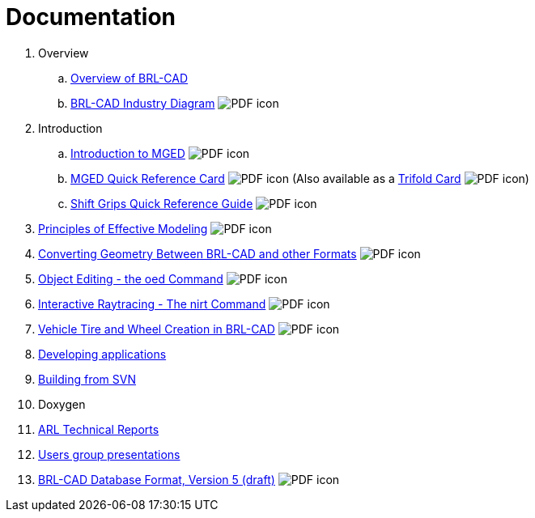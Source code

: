 
= Documentation
:pdf: image:PDF_icon.png[]

. Overview
.. xref:wiki:Overview.adoc[Overview of BRL-CAD]
.. link:{attachmentsdir}/Industry_Diagram.pdf[BRL-CAD Industry Diagram^] {pdf}
. Introduction
.. link:{attachmentsdir}/Introduction_to_MGED.pdf[Introduction to MGED^] {pdf}
.. link:{attachmentsdir}/MGED_Quick_Reference_Card.pdf[MGED Quick Reference Card^] {pdf} (Also available as a link:{attachmentsdir}/MGED_Quick_Reference_Trifold_Card.pdf[Trifold Card^] {pdf})
.. link:{attachmentsdir}/Shift_Grips_Quick_Reference_Guide.pdf[Shift Grips Quick Reference Guide^] {pdf}
. link:{attachmentsdir}/Principles_of_Effective_Modeling.pdf[Principles of Effective Modeling^] {pdf}
. link:{attachmentsdir}/Converting_Geometry.pdf[Converting Geometry Between BRL-CAD and other Formats^] {pdf}
. link:{attachmentsdir}/Object\_Editing_-_the_oed_Command.pdf[Object Editing - the oed Command^] {pdf}
. link:{attachmentsdir}/Interactive_Raytracing_-_The_nirt_Command.pdf[Interactive Raytracing - The nirt Command^] {pdf}
. link:{attachmentsdir}/Vehicle_Tire_and_Wheel_Creation_in_BRL-CAD.pdf[Vehicle Tire and Wheel Creation in BRL-CAD^] {pdf}
. xref:Developing_applications.adoc[Developing applications]
. xref:Building_from_SVN.adoc[Building from SVN]
. Doxygen
. xref:ARL_Technical_Reports.adoc[ARL Technical Reports]
. xref:Users_group_presentations.adoc[Users group presentations]
. link:{attachmentsdir}/BRL_CAD_g_format_V5.pdf[BRL-CAD Database Format, Version 5 (draft)^] {pdf}
